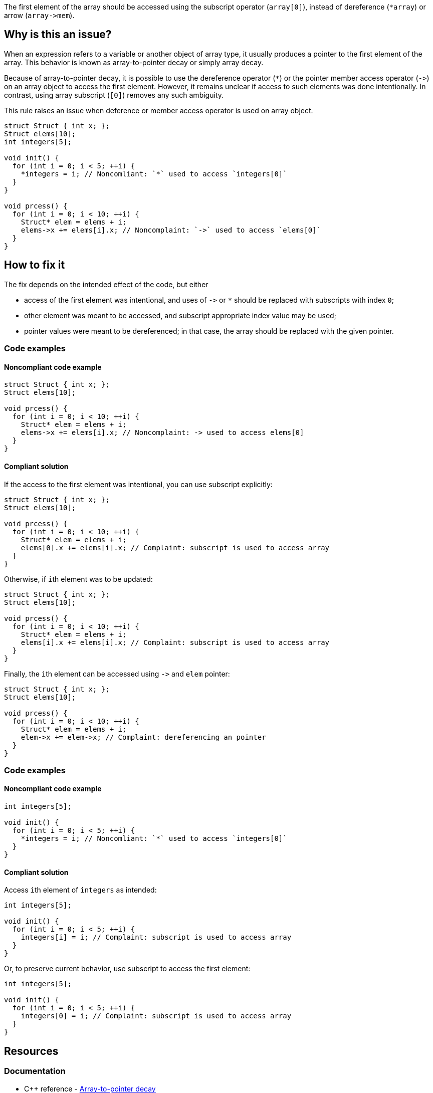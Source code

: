The first element of the array should be accessed using the subscript operator (`array[0]`),
instead of dereference (``++*array++``) or arrow (``++array->mem++``).

== Why is this an issue?

When an expression refers to a variable or another object of array type,
it usually produces a pointer to the first element of the array. 
This behavior is known as array-to-pointer decay or simply array decay.

Because of array-to-pointer decay, it is possible to use the dereference operator (`*`) or
the pointer member access operator (``++->++``) on an array object to access the first element.
However, it remains unclear if access to such elements was done intentionally.
In contrast, using array subscript (`[0]`) removes any such ambiguity.

This rule raises an issue when deference or member access operator is used
on array object.

[source,c]
----
struct Struct { int x; };
Struct elems[10];
int integers[5]; 

void init() {
  for (int i = 0; i < 5; ++i) {
    *integers = i; // Noncomliant: `*` used to access `integers[0]`
  }
}

void prcess() {
  for (int i = 0; i < 10; ++i) {
    Struct* elem = elems + i;
    elems->x += elems[i].x; // Noncomplaint: `->` used to access `elems[0]`
  }
}
----

== How to fix it

The fix depends on the intended effect of the code, but either

* access of the first element was intentional, and uses of ``++->++`` or `*` should be replaced with subscripts with index `0`;
* other element was meant to be accessed, and subscript appropriate index value may be used;
* pointer values were meant to be dereferenced; in that case, the array should be replaced with the given pointer.

=== Code examples

==== Noncompliant code example

[source,c,diff-id=1,diff-type=noncompliant]
----
struct Struct { int x; };
Struct elems[10];

void prcess() {
  for (int i = 0; i < 10; ++i) {
    Struct* elem = elems + i;
    elems->x += elems[i].x; // Noncomplaint: -> used to access elems[0]
  }
}
----

==== Compliant solution

If the access to the first element was intentional, you can use subscript explicitly:
[source,cpp,diff-id=1,diff-type=compliant]
----
struct Struct { int x; };
Struct elems[10];

void prcess() {
  for (int i = 0; i < 10; ++i) {
    Struct* elem = elems + i;
    elems[0].x += elems[i].x; // Complaint: subscript is used to access array
  }
}
----

Otherwise, if ``++i++``th element was to be updated:
[source,cpp]
----
struct Struct { int x; };
Struct elems[10];

void prcess() {
  for (int i = 0; i < 10; ++i) {
    Struct* elem = elems + i;
    elems[i].x += elems[i].x; // Complaint: subscript is used to access array
  }
}
----

Finally, the ``++i++``th element can be accessed using ``++->++`` and `elem` pointer:
[source,cpp]
----
struct Struct { int x; };
Struct elems[10];

void prcess() {
  for (int i = 0; i < 10; ++i) {
    Struct* elem = elems + i;
    elem->x += elem->x; // Complaint: dereferencing an pointer
  }
}
----



=== Code examples

==== Noncompliant code example

[source,cpp,diff-id=2,diff-type=noncompliant]
----
int integers[5]; 

void init() {
  for (int i = 0; i < 5; ++i) {
    *integers = i; // Noncomliant: `*` used to access `integers[0]`
  }
}
----

==== Compliant solution

Access ``++i++``th element of `integers` as intended:

[source,cpp,diff-id=2,diff-type=compliant]
----
int integers[5]; 

void init() {
  for (int i = 0; i < 5; ++i) {
    integers[i] = i; // Complaint: subscript is used to access array
  }
}
----

Or, to preserve current behavior, use subscript to access the first element:

[source,cpp]
----
int integers[5]; 

void init() {
  for (int i = 0; i < 5; ++i) {
    integers[0] = i; // Complaint: subscript is used to access array
  }
}
----


== Resources

=== Documentation

* {cpp} reference - https://en.cppreference.com/w/cpp/language/array#Array-to-pointer_decay[Array-to-pointer decay]

